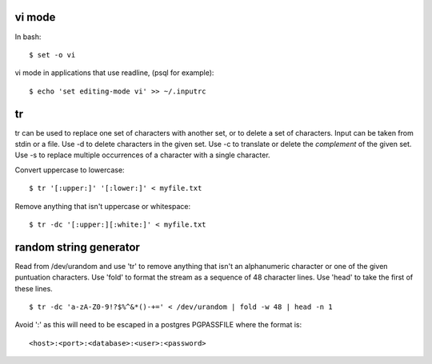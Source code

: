 
vi mode
-------

In bash::

    $ set -o vi

vi mode in applications that use readline, (psql for example)::

    $ echo 'set editing-mode vi' >> ~/.inputrc

tr
--

tr can be used to replace one set of characters with another set, or to delete a set of
characters. Input can be taken from stdin or a file. Use -d to delete characters in the
given set. Use -c to translate or delete the *complement* of the given set. Use -s to
replace multiple occurrences of a character with a single character.

Convert uppercase to lowercase::

    $ tr '[:upper:]' '[:lower:]' < myfile.txt

Remove anything that isn't uppercase or whitespace::

    $ tr -dc '[:upper:][:white:]' < myfile.txt

random string generator
-----------------------

Read from /dev/urandom and use 'tr' to remove anything that isn't an alphanumeric
character or one of the given puntuation characters. Use 'fold' to format the stream as
a sequence of 48 character lines. Use 'head' to take the first of these lines.

::

    $ tr -dc 'a-zA-Z0-9!?$%^&*()-+=' < /dev/urandom | fold -w 48 | head -n 1

Avoid ':' as this will need to be escaped in a postgres PGPASSFILE where the format is::

    <host>:<port>:<database>:<user>:<password>


